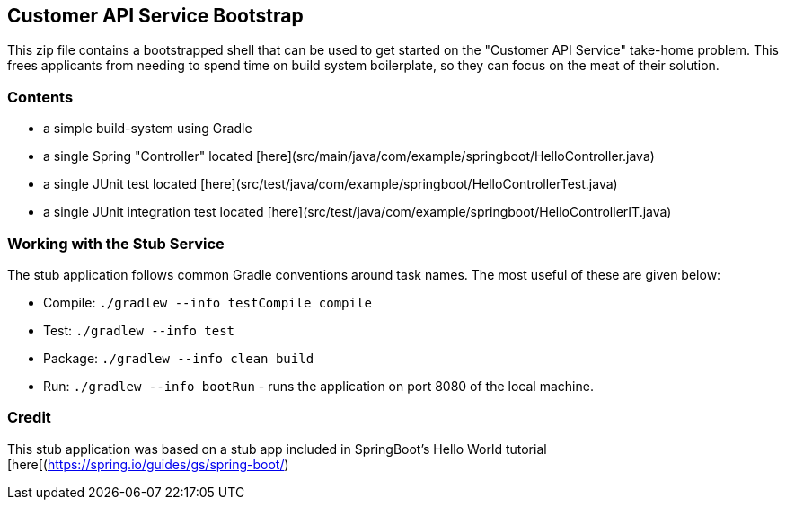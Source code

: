 == Customer API Service Bootstrap

This zip file contains a bootstrapped shell that can be used to get started on the "Customer API
Service" take-home problem.  This frees applicants from needing to spend time on build system
boilerplate, so they can focus on the meat of their solution.

=== Contents

* a simple build-system using Gradle
* a single Spring "Controller" located [here](src/main/java/com/example/springboot/HelloController.java)
* a single JUnit test located [here](src/test/java/com/example/springboot/HelloControllerTest.java)
* a single JUnit integration test located [here](src/test/java/com/example/springboot/HelloControllerIT.java)

=== Working with the Stub Service

The stub application follows common Gradle conventions around task names. The most useful of these
are given below:

* Compile: `./gradlew --info testCompile compile`
* Test: `./gradlew --info test`
* Package: `./gradlew --info clean build`
* Run: `./gradlew --info bootRun` - runs the application on port 8080 of the local machine.

=== Credit

This stub application was based on a stub app included in SpringBoot's Hello World tutorial [here[(https://spring.io/guides/gs/spring-boot/)
